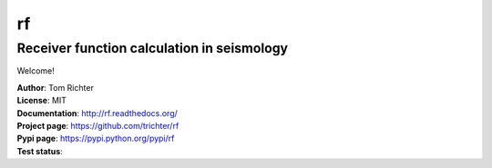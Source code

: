 rf
==
Receiver function calculation in seismology
-------------------------------------------

Welcome!

| **Author**: Tom Richter
| **License**: MIT
| **Documentation**: http://rf.readthedocs.org/
| **Project page**: https://github.com/trichter/rf
| **Pypi page**: https://pypi.python.org/pypi/rf
| **Test status**: |buildstatus|

.. |buildstatus| image:: https://api.travis-ci.org/trichter/rf.png?
    branch=master
   :target: https://travis-ci.org/trichter/rf